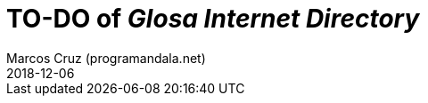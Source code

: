 = TO-DO of _Glosa Internet Directory_
:author: Marcos Cruz (programandala.net)
:revdate: 2018-12-06

